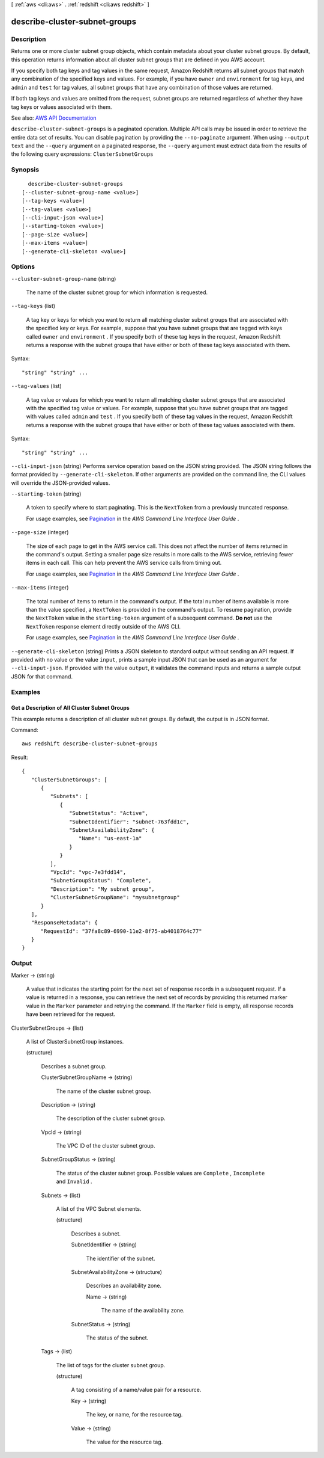 [ :ref:`aws <cli:aws>` . :ref:`redshift <cli:aws redshift>` ]

.. _cli:aws redshift describe-cluster-subnet-groups:


******************************
describe-cluster-subnet-groups
******************************



===========
Description
===========



Returns one or more cluster subnet group objects, which contain metadata about your cluster subnet groups. By default, this operation returns information about all cluster subnet groups that are defined in you AWS account.

 

If you specify both tag keys and tag values in the same request, Amazon Redshift returns all subnet groups that match any combination of the specified keys and values. For example, if you have ``owner`` and ``environment`` for tag keys, and ``admin`` and ``test`` for tag values, all subnet groups that have any combination of those values are returned.

 

If both tag keys and values are omitted from the request, subnet groups are returned regardless of whether they have tag keys or values associated with them.



See also: `AWS API Documentation <https://docs.aws.amazon.com/goto/WebAPI/redshift-2012-12-01/DescribeClusterSubnetGroups>`_


``describe-cluster-subnet-groups`` is a paginated operation. Multiple API calls may be issued in order to retrieve the entire data set of results. You can disable pagination by providing the ``--no-paginate`` argument.
When using ``--output text`` and the ``--query`` argument on a paginated response, the ``--query`` argument must extract data from the results of the following query expressions: ``ClusterSubnetGroups``


========
Synopsis
========

::

    describe-cluster-subnet-groups
  [--cluster-subnet-group-name <value>]
  [--tag-keys <value>]
  [--tag-values <value>]
  [--cli-input-json <value>]
  [--starting-token <value>]
  [--page-size <value>]
  [--max-items <value>]
  [--generate-cli-skeleton <value>]




=======
Options
=======

``--cluster-subnet-group-name`` (string)


  The name of the cluster subnet group for which information is requested.

  

``--tag-keys`` (list)


  A tag key or keys for which you want to return all matching cluster subnet groups that are associated with the specified key or keys. For example, suppose that you have subnet groups that are tagged with keys called ``owner`` and ``environment`` . If you specify both of these tag keys in the request, Amazon Redshift returns a response with the subnet groups that have either or both of these tag keys associated with them.

  



Syntax::

  "string" "string" ...



``--tag-values`` (list)


  A tag value or values for which you want to return all matching cluster subnet groups that are associated with the specified tag value or values. For example, suppose that you have subnet groups that are tagged with values called ``admin`` and ``test`` . If you specify both of these tag values in the request, Amazon Redshift returns a response with the subnet groups that have either or both of these tag values associated with them.

  



Syntax::

  "string" "string" ...



``--cli-input-json`` (string)
Performs service operation based on the JSON string provided. The JSON string follows the format provided by ``--generate-cli-skeleton``. If other arguments are provided on the command line, the CLI values will override the JSON-provided values.

``--starting-token`` (string)
 

  A token to specify where to start paginating. This is the ``NextToken`` from a previously truncated response.

   

  For usage examples, see `Pagination <https://docs.aws.amazon.com/cli/latest/userguide/pagination.html>`_ in the *AWS Command Line Interface User Guide* .

   

``--page-size`` (integer)
 

  The size of each page to get in the AWS service call. This does not affect the number of items returned in the command's output. Setting a smaller page size results in more calls to the AWS service, retrieving fewer items in each call. This can help prevent the AWS service calls from timing out.

   

  For usage examples, see `Pagination <https://docs.aws.amazon.com/cli/latest/userguide/pagination.html>`_ in the *AWS Command Line Interface User Guide* .

   

``--max-items`` (integer)
 

  The total number of items to return in the command's output. If the total number of items available is more than the value specified, a ``NextToken`` is provided in the command's output. To resume pagination, provide the ``NextToken`` value in the ``starting-token`` argument of a subsequent command. **Do not** use the ``NextToken`` response element directly outside of the AWS CLI.

   

  For usage examples, see `Pagination <https://docs.aws.amazon.com/cli/latest/userguide/pagination.html>`_ in the *AWS Command Line Interface User Guide* .

   

``--generate-cli-skeleton`` (string)
Prints a JSON skeleton to standard output without sending an API request. If provided with no value or the value ``input``, prints a sample input JSON that can be used as an argument for ``--cli-input-json``. If provided with the value ``output``, it validates the command inputs and returns a sample output JSON for that command.



========
Examples
========

Get a Description of All Cluster Subnet Groups
----------------------------------------------

This example returns a description of all cluster subnet groups.  By default, the output is in JSON format.

Command::

   aws redshift describe-cluster-subnet-groups

Result::

    {
       "ClusterSubnetGroups": [
          {
             "Subnets": [
                {
                   "SubnetStatus": "Active",
                   "SubnetIdentifier": "subnet-763fdd1c",
                   "SubnetAvailabilityZone": {
                      "Name": "us-east-1a"
                   }
                }
             ],
             "VpcId": "vpc-7e3fdd14",
             "SubnetGroupStatus": "Complete",
             "Description": "My subnet group",
             "ClusterSubnetGroupName": "mysubnetgroup"
          }
       ],
       "ResponseMetadata": {
          "RequestId": "37fa8c89-6990-11e2-8f75-ab4018764c77"
       }
    }



======
Output
======

Marker -> (string)

  

  A value that indicates the starting point for the next set of response records in a subsequent request. If a value is returned in a response, you can retrieve the next set of records by providing this returned marker value in the ``Marker`` parameter and retrying the command. If the ``Marker`` field is empty, all response records have been retrieved for the request. 

  

  

ClusterSubnetGroups -> (list)

  

  A list of  ClusterSubnetGroup instances. 

  

  (structure)

    

    Describes a subnet group.

    

    ClusterSubnetGroupName -> (string)

      

      The name of the cluster subnet group.

      

      

    Description -> (string)

      

      The description of the cluster subnet group.

      

      

    VpcId -> (string)

      

      The VPC ID of the cluster subnet group.

      

      

    SubnetGroupStatus -> (string)

      

      The status of the cluster subnet group. Possible values are ``Complete`` , ``Incomplete`` and ``Invalid`` . 

      

      

    Subnets -> (list)

      

      A list of the VPC  Subnet elements. 

      

      (structure)

        

        Describes a subnet.

        

        SubnetIdentifier -> (string)

          

          The identifier of the subnet.

          

          

        SubnetAvailabilityZone -> (structure)

          

          Describes an availability zone.

          

          Name -> (string)

            

            The name of the availability zone.

            

            

          

        SubnetStatus -> (string)

          

          The status of the subnet.

          

          

        

      

    Tags -> (list)

      

      The list of tags for the cluster subnet group.

      

      (structure)

        

        A tag consisting of a name/value pair for a resource.

        

        Key -> (string)

          

          The key, or name, for the resource tag.

          

          

        Value -> (string)

          

          The value for the resource tag.

          

          

        

      

    

  

